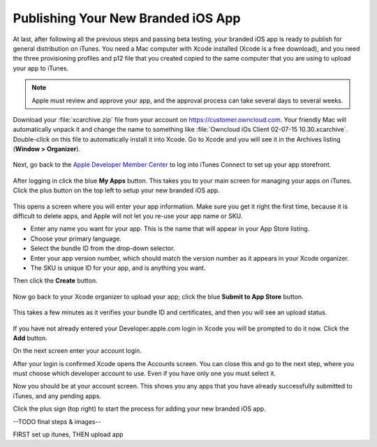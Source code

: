 ===================================
Publishing Your New Branded iOS App
===================================

At last, after following all the previous steps and passing beta testing, your 
branded iOS app is ready to publish for general distribution on iTunes. You need 
a Mac computer with Xcode installed (Xcode is a free download), and you need 
the three provisioning profiles and p12 file that you created copied to the 
same computer that you are using to upload your app to iTunes.

.. Note:: Apple must review and approve your app, and the approval process can 
   take several days to several weeks. 

Download your :file:`xcarchive.zip` file from your account on 
`<https://customer.owncloud.com>`_. Your friendly Mac will automatically unpack 
it and change the name to something like :file:`Owncloud iOs Client 02-07-15 
10.30.xcarchive`. Double-click on this file to automatically install it into 
Xcode. Go to Xcode and you will see it in the Archives listing (**Window > 
Organizer**).

.. figure:: ../images/ios-publish-2.png

Next, go back to the `Apple Developer Member Center 
<https://developer.apple.com/membercenter/index.action>`_ to log into iTunes 
Connect to set up your app storefront.

.. figure:: ../images/ios-publish-3.png

After logging in click the blue **My Apps** button. This takes you to your main 
screen for managing your apps on iTunes. Click the plus button on the top left 
to setup your new branded iOS app. 

.. figure:: ../images/ios-publish-4.png

This opens a screen where you will enter your app information. Make sure you 
get it right the first time, because it is difficult to delete apps, and Apple 
will not let you re-use your app name or SKU.

* Enter any name you want for your app. This is the name that will appear in 
  your App Store listing.
* Choose your primary language.
* Select the bundle ID from the drop-down selector.
* Enter your app version number, which should match the version number as it 
  appears in your Xcode organizer.
* The SKU is unique ID for your app, and is anything you want.

Then click the **Create** button.

.. figure:: ../images/ios-publish-5.png

Now go back to your Xcode organizer to upload your app; click the blue **Submit 
to App Store** button. 

.. figure:: ../images/ios-publish-6.png

This takes a few minutes as it verifies your bundle ID and certificates, and 
then you will see an upload status.

.. figure:: ../images/ios-publish-7.png

If you have not already entered your Developer.apple.com login in Xcode you will 
be prompted to do it now. Click the **Add** button.

.. .. figure:: ../images/ios-publish-3.png

On the next screen enter your account login.

.. .. figure:: ../images/ios-publish-4.png

After your login is confirmed Xcode opens the Accounts screen. You can close 
this and go to the next step, where you must choose which developer account to 
use. Even if you have only one you must select it.

.. .. figure:: ../images/ios-publish-5.png

Now you should be at your account screen. This shows you any apps that you have 
already successfully submitted to iTunes, and any pending apps.

.. .. figure:: ../images/ios-publish-6.png

Click the plus sign (top right) to start the process for adding your new 
branded iOS app. 

--TODO final steps & images--


FIRST set up itunes, THEN upload app



